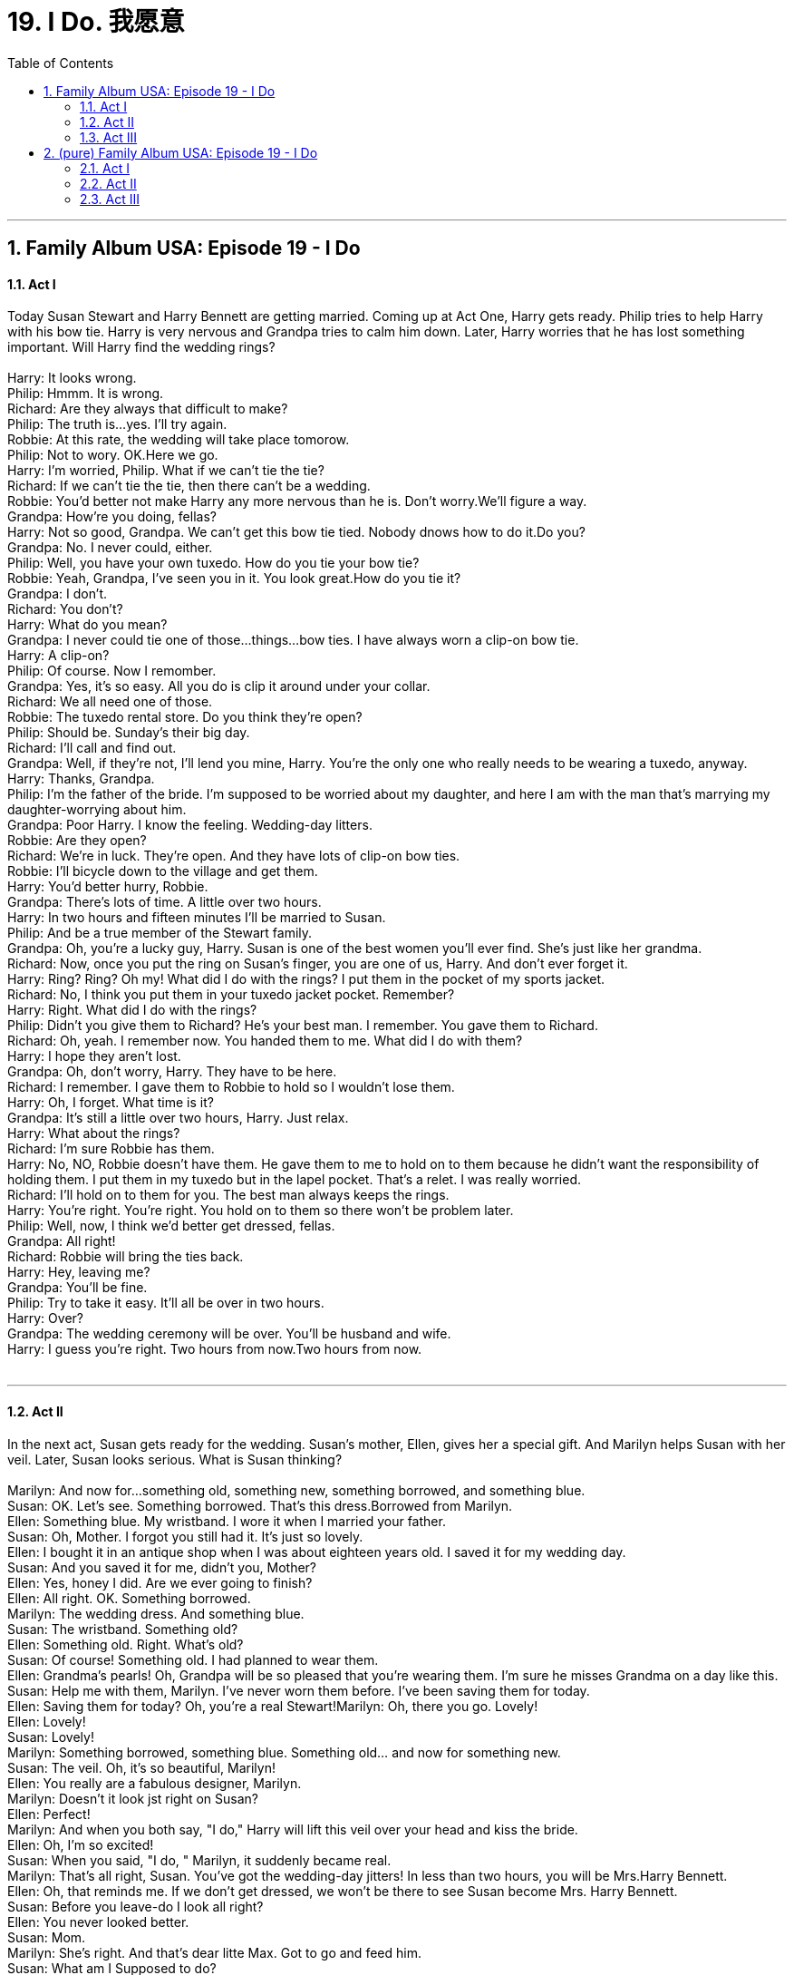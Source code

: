 
= 19. I Do. 我愿意
:toc: left
:toclevels: 3
:sectnums:
:stylesheet: ../+ 美国高中历史教材 American History ： From Pre-Columbian to the New Millennium/myAdocCss.css.css

'''

== Family Album USA: Episode 19 - I Do +


==== Act I +

Today Susan Stewart and Harry Bennett are getting married. Coming up at Act One, Harry gets ready. Philip tries to help Harry with his bow tie. Harry is very nervous and Grandpa tries to calm him down. Later, Harry worries that he has lost something important. Will Harry find the wedding rings? +
 +
Harry: It looks wrong. +
Philip: Hmmm. It is wrong. +
Richard: Are they always that difficult to make? +
Philip: The truth is...yes. I'll try again. +
Robbie: At this rate, the wedding will take place tomorow. +
Philip: Not to wory. OK.Here we go. +
Harry: I'm worried, Philip. What if we can't tie the tie? +
Richard: If we can't tie the tie, then there can't be a wedding. +
Robbie: You'd better not make Harry any more nervous than he is. Don't worry.We'll figure a way. +
Grandpa: How're you doing, fellas? +
Harry: Not so good, Grandpa. We can't get this bow tie tied. Nobody dnows how to do it.Do you? +
Grandpa: No. I never could, either. +
Philip: Well, you have your own tuxedo. How do you tie your bow tie? +
Robbie: Yeah, Grandpa, I've seen you in it. You look great.How do you tie it? +
Grandpa: I don't. +
Richard: You don't? +
Harry: What do you mean? +
Grandpa: I never could tie one of those...things...bow ties. I have always worn a clip-on bow tie. +
Harry: A clip-on? +
Philip: Of course. Now I remomber. +
Grandpa: Yes, it's so easy. All you do is clip it around under your collar. +
Richard: We all need one of those. +
Robbie: The tuxedo rental store. Do you think they're open? +
Philip: Should be. Sunday's their big day. +
Richard: I'll call and find out. +
Grandpa: Well, if they're not, I'll lend you mine, Harry. You're the only one who really needs to be wearing a tuxedo, anyway. +
Harry: Thanks, Grandpa. +
Philip: I'm the father of the bride. I'm supposed to be worried about my daughter, and here I am with the man that's marrying my daughter-worrying about him. +
Grandpa: Poor Harry. I know the feeling. Wedding-day litters. +
Robbie: Are they open? +
Richard: We're in luck. They're open. And they have lots of clip-on bow ties. +
Robbie: I'll bicycle down to the village and get them. +
Harry: You'd better hurry, Robbie. +
Grandpa: There's lots of time. A little over two hours. +
Harry: In two hours and fifteen minutes I'll be married to Susan. +
Philip: And be a true member of the Stewart family. +
Grandpa: Oh, you're a lucky guy, Harry. Susan is one of the best women you'll ever find. She's just like her grandma. +
Richard: Now, once you put the ring on Susan's finger, you are one of us, Harry. And don't ever forget it. +
Harry: Ring? Ring? Oh my! What did I do with the rings? I put them in the pocket of my sports jacket. +
Richard: No, I think you put them in your tuxedo jacket pocket. Remember? +
Harry: Right. What did I do with the rings? +
Philip: Didn't you give them to Richard? He's your best man. I remember. You gave them to Richard. +
Richard: Oh, yeah. I remember now. You handed them to me. What did I do with them? +
Harry: I hope they aren't lost. +
Grandpa: Oh, don't worry, Harry. They have to be here. +
Richard: I remember. I gave them to Robbie to hold so I wouldn't lose them. +
Harry: Oh, I forget. What time is it? +
Grandpa: It's still a little over two hours, Harry. Just relax. +
Harry: What about the rings? +
Richard: I'm sure Robbie has them. +
Harry: No, NO, Robbie doesn't have them. He gave them to me to hold on to them because he didn't want the responsibility of holding them. I put them in my tuxedo but in the lapel pocket. That's a relet. I was really worried. +
Richard: I'll hold on to them for you. The best man always keeps the rings. +
Harry: You're right. You're right. You hold on to them so there won't be problem later. +
Philip: Well, now, I think we'd better get dressed, fellas. +
Grandpa: All right! +
Richard: Robbie will bring the ties back. +
Harry: Hey, leaving me? +
Grandpa: You'll be fine. +
Philip: Try to take it easy. It'll all be over in two hours. +
Harry: Over? +
Grandpa: The wedding ceremony will be over. You'll be husband and wife. +
Harry: I guess you're right. Two hours from now.Two hours from now. +
 +


---

==== Act II +

In the next act, Susan gets ready for the wedding. Susan's mother, Ellen, gives her a special gift. And Marilyn helps Susan with her veil. Later, Susan looks serious. What is Susan thinking? +
 +
Marilyn: And now for...something old, something new, something borrowed, and something blue. +
Susan: OK. Let's see. Something borrowed. That's this dress.Borrowed from Marilyn. +
Ellen: Something blue. My wristband. I wore it when I married your father. +
Susan: Oh, Mother. I forgot you still had it. It's just so lovely. +
Ellen: I bought it in an antique shop when I was about eighteen years old. I saved it for my wedding day. +
Susan: And you saved it for me, didn't you, Mother? +
Ellen: Yes, honey I did. Are we ever going to finish? +
Ellen: All right. OK. Something borrowed. +
Marilyn: The wedding dress. And something blue. +
Susan: The wristband. Something old? +
Ellen: Something old. Right. What's old? +
Susan: Of course! Something old. I had planned to wear them. +
Ellen: Grandma's pearls! Oh, Grandpa will be so pleased that you're wearing them. I'm sure he misses Grandma on a day like this. +
Susan: Help me with them, Marilyn. I've never worn them before. I've been saving them for today. +
Ellen: Saving them for today? Oh, you're a real Stewart!Marilyn: Oh, there you go. Lovely! +
Ellen: Lovely! +
Susan: Lovely! +
Marilyn: Something borrowed, something blue. Something old... and now for something new. +
Susan: The veil. Oh, it's so beautiful, Marilyn! +
Ellen: You really are a fabulous designer, Marilyn. +
Marilyn: Doesn't it look jst right on Susan? +
Ellen: Perfect! +
Marilyn: And when you both say, "I do," Harry will lift this veil over your head and kiss the bride. +
Ellen: Oh, I'm so excited! +
Susan: When you said, "I do, " Marilyn, it suddenly became real. +
Marilyn: That's all right, Susan. You've got the wedding-day jitters! In less than two hours, you will be Mrs.Harry Bennett. +
Ellen: Oh, that reminds me. If we don't get dressed, we won't be there to see Susan become Mrs. Harry Bennett. +
Susan: Before you leave-do I look all right? +
Ellen: You never looked better. +
Susan: Mom. +
Marilyn: She's right. And that's dear litte Max. Got to go and feed him. +
Susan: What am I Supposed to do? +
Marilyn: Take off the veil, kick off your shoes, and sit down. +
Ellen: We'll come upstairs and get you in a little while. +
Marilyn: Richard's going to take some wedding pictures before the ceremony. So just relax. +
Susan: Are you kidding? Relax? +
Susan: Susan Stewart... you are about to become Susan Bennett - Mrs.Harry Bennett. +
 +


---

==== Act III +

In the final act, the Stewart family and friends gather for the wedding and the judge begins. Harry walks across the patio. He is ready. But when the judge asks for the rings. Does Harry have the rings? +
 +
Judge: Philip...Ellen. +
Philip: Ah, Judge. +
Judge: How are you? How are you? +
Ellen: Hello. +
Judge: I think it's time for the wedding to begin. +
Judge: All right, ladies and gentlemen. Please take your places.The wedding ceremony is about to begin. +
Judge: OK, Jane. Start the music. +
Judge: Dearly beloved, we are gathered here today to join this man and this woman in holy matrimony. Do either of you have any reason why you should not legally be joined in marriage? Is there anyone present who can show any just cause why these two people should not be legally joined in marriage? Then, Harry Bennett, do you take Susan Stewart to be your lawful, wedded wife? +
Harry: I do. +
Judge: And you, Susan Stewart, do you take Harry Bennett to be your lawful, wedded husband? +
Susan: I do +
Judge: The rings, please. +
Richard: I have them, Harry. +
Judge: By the power vested in me by the laws of the State of New York, I now pronounce you husband and wife. You may kiss the bride now, Harry. +
 +

'''

== (pure) Family Album USA: Episode 19 - I Do +


==== Act I +

Today Susan Stewart and Harry Bennett are getting married. Coming up at Act One, Harry gets ready. Philip tries to help Harry with his bow tie. Harry is very nervous and Grandpa tries to calm him down. Later, Harry worries that he has lost something important. Will Harry find the wedding rings? +
 +
Harry: It looks wrong. +
Philip: Hmmm. It is wrong. +
Richard: Are they always that difficult to make? +
Philip: The truth is...yes. I'll try again. +
Robbie: At this rate, the wedding will take place tomorow. +
Philip: Not to wory. OK.Here we go. +
Harry: I'm worried, Philip. What if we can't tie the tie? +
Richard: If we can't tie the tie, then there can't be a wedding. +
Robbie: You'd better not make Harry any more nervous than he is. Don't worry.We'll figure a way. +
Grandpa: How're you doing, fellas? +
Harry: Not so good, Grandpa. We can't get this bow tie tied. Nobody dnows how to do it.Do you? +
Grandpa: No. I never could, either. +
Philip: Well, you have your own tuxedo. How do you tie your bow tie? +
Robbie: Yeah, Grandpa, I've seen you in it. You look great.How do you tie it? +
Grandpa: I don't. +
Richard: You don't? +
Harry: What do you mean? +
Grandpa: I never could tie one of those...things...bow ties. I have always worn a clip-on bow tie. +
Harry: A clip-on? +
Philip: Of course. Now I remomber. +
Grandpa: Yes, it's so easy. All you do is clip it around under your collar. +
Richard: We all need one of those. +
Robbie: The tuxedo rental store. Do you think they're open? +
Philip: Should be. Sunday's their big day. +
Richard: I'll call and find out. +
Grandpa: Well, if they're not, I'll lend you mine, Harry. You're the only one who really needs to be wearing a tuxedo, anyway. +
Harry: Thanks, Grandpa. +
Philip: I'm the father of the bride. I'm supposed to be worried about my daughter, and here I am with the man that's marrying my daughter-worrying about him. +
Grandpa: Poor Harry. I know the feeling. Wedding-day litters. +
Robbie: Are they open? +
Richard: We're in luck. They're open. And they have lots of clip-on bow ties. +
Robbie: I'll bicycle down to the village and get them. +
Harry: You'd better hurry, Robbie. +
Grandpa: There's lots of time. A little over two hours. +
Harry: In two hours and fifteen minutes I'll be married to Susan. +
Philip: And be a true member of the Stewart family. +
Grandpa: Oh, you're a lucky guy, Harry. Susan is one of the best women you'll ever find. She's just like her grandma. +
Richard: Now, once you put the ring on Susan's finger, you are one of us, Harry. And don't ever forget it. +
Harry: Ring? Ring? Oh my! What did I do with the rings? I put them in the pocket of my sports jacket. +
Richard: No, I think you put them in your tuxedo jacket pocket. Remember? +
Harry: Right. What did I do with the rings? +
Philip: Didn't you give them to Richard? He's your best man. I remember. You gave them to Richard. +
Richard: Oh, yeah. I remember now. You handed them to me. What did I do with them? +
Harry: I hope they aren't lost. +
Grandpa: Oh, don't worry, Harry. They have to be here. +
Richard: I remember. I gave them to Robbie to hold so I wouldn't lose them. +
Harry: Oh, I forget. What time is it? +
Grandpa: It's still a little over two hours, Harry. Just relax. +
Harry: What about the rings? +
Richard: I'm sure Robbie has them. +
Harry: No, NO, Robbie doesn't have them. He gave them to me to hold on to them because he didn't want the responsibility of holding them. I put them in my tuxedo but in the lapel pocket. That's a relet. I was really worried. +
Richard: I'll hold on to them for you. The best man always keeps the rings. +
Harry: You're right. You're right. You hold on to them so there won't be problem later. +
Philip: Well, now, I think we'd better get dressed, fellas. +
Grandpa: All right! +
Richard: Robbie will bring the ties back. +
Harry: Hey, leaving me? +
Grandpa: You'll be fine. +
Philip: Try to take it easy. It'll all be over in two hours. +
Harry: Over? +
Grandpa: The wedding ceremony will be over. You'll be husband and wife. +
Harry: I guess you're right. Two hours from now.Two hours from now. +
 +


---

==== Act II +

In the next act, Susan gets ready for the wedding. Susan's mother, Ellen, gives her a special gift. And Marilyn helps Susan with her veil. Later, Susan looks serious. What is Susan thinking? +
 +
Marilyn: And now for...something old, something new, something borrowed, and something blue. +
Susan: OK. Let's see. Something borrowed. That's this dress.Borrowed from Marilyn. +
Ellen: Something blue. My wristband. I wore it when I married your father. +
Susan: Oh, Mother. I forgot you still had it. It's just so lovely. +
Ellen: I bought it in an antique shop when I was about eighteen years old. I saved it for my wedding day. +
Susan: And you saved it for me, didn't you, Mother? +
Ellen: Yes, honey I did. Are we ever going to finish? +
Ellen: All right. OK. Something borrowed. +
Marilyn: The wedding dress. And something blue. +
Susan: The wristband. Something old? +
Ellen: Something old. Right. What's old? +
Susan: Of course! Something old. I had planned to wear them. +
Ellen: Grandma's pearls! Oh, Grandpa will be so pleased that you're wearing them. I'm sure he misses Grandma on a day like this. +
Susan: Help me with them, Marilyn. I've never worn them before. I've been saving them for today. +
Ellen: Saving them for today? Oh, you're a real Stewart!Marilyn: Oh, there you go. Lovely! +
Ellen: Lovely! +
Susan: Lovely! +
Marilyn: Something borrowed, something blue. Something old... and now for something new. +
Susan: The veil. Oh, it's so beautiful, Marilyn! +
Ellen: You really are a fabulous designer, Marilyn. +
Marilyn: Doesn't it look jst right on Susan? +
Ellen: Perfect! +
Marilyn: And when you both say, "I do," Harry will lift this veil over your head and kiss the bride. +
Ellen: Oh, I'm so excited! +
Susan: When you said, "I do, " Marilyn, it suddenly became real. +
Marilyn: That's all right, Susan. You've got the wedding-day jitters! In less than two hours, you will be Mrs.Harry Bennett. +
Ellen: Oh, that reminds me. If we don't get dressed, we won't be there to see Susan become Mrs. Harry Bennett. +
Susan: Before you leave-do I look all right? +
Ellen: You never looked better. +
Susan: Mom. +
Marilyn: She's right. And that's dear litte Max. Got to go and feed him. +
Susan: What am I Supposed to do? +
Marilyn: Take off the veil, kick off your shoes, and sit down. +
Ellen: We'll come upstairs and get you in a little while. +
Marilyn: Richard's going to take some wedding pictures before the ceremony. So just relax. +
Susan: Are you kidding? Relax? +
Susan: Susan Stewart... you are about to become Susan Bennett - Mrs.Harry Bennett. +
 +


---

==== Act III +

In the final act, the Stewart family and friends gather for the wedding and the judge begins. Harry walks across the patio. He is ready. But when the judge asks for the rings. Does Harry have the rings? +
 +
Judge: Philip...Ellen. +
Philip: Ah, Judge. +
Judge: How are you? How are you? +
Ellen: Hello. +
Judge: I think it's time for the wedding to begin. +
Judge: All right, ladies and gentlemen. Please take your places.The wedding ceremony is about to begin. +
Judge: OK, Jane. Start the music. +
Judge: Dearly beloved, we are gathered here today to join this man and this woman in holy matrimony. Do either of you have any reason why you should not legally be joined in marriage? Is there anyone present who can show any just cause why these two people should not be legally joined in marriage? Then, Harry Bennett, do you take Susan Stewart to be your lawful, wedded wife? +
Harry: I do. +
Judge: And you, Susan Stewart, do you take Harry Bennett to be your lawful, wedded husband? +
Susan: I do +
Judge: The rings, please. +
Richard: I have them, Harry. +
Judge: By the power vested in me by the laws of the State of New York, I now pronounce you husband and wife. You may kiss the bride now, Harry. +
 +

'''

